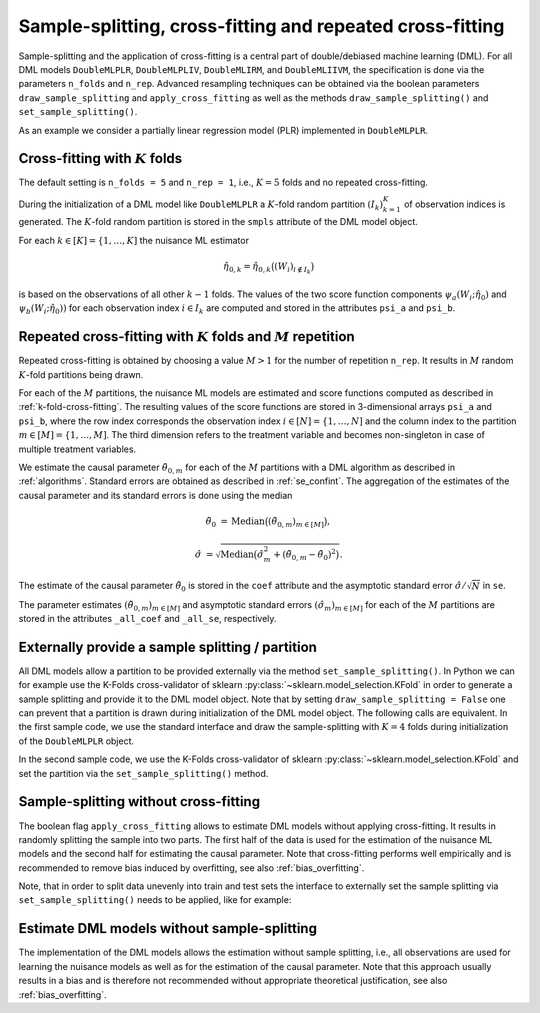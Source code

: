 .. _resampling:

Sample-splitting, cross-fitting and repeated cross-fitting
----------------------------------------------------------

Sample-splitting and the application of cross-fitting is a central part of double/debiased machine learning (DML).
For all DML models
``DoubleMLPLR``,
``DoubleMLPLIV``,
``DoubleMLIRM``,
and ``DoubleMLIIVM``,
the specification is done via the parameters ``n_folds`` and ``n_rep``.
Advanced resampling techniques can be obtained via the boolean parameters
``draw_sample_splitting`` and ``apply_cross_fitting`` as well as the methods
``draw_sample_splitting()`` and ``set_sample_splitting()``.

As an example we consider a partially linear regression model (PLR)
implemented in ``DoubleMLPLR``.

.. tabbed:: Python

    .. ipython:: python

        import doubleml as dml
        import numpy as np
        from doubleml.datasets import make_plr_CCDDHNR2018
        from sklearn.ensemble import RandomForestRegressor
        from sklearn.base import clone

        learner = RandomForestRegressor(max_depth=2, n_estimators=10)
        ml_g = clone(learner)
        ml_m = clone(learner)
        np.random.seed(1234)
        obj_dml_data = make_plr_CCDDHNR2018(alpha=0.5, n_obs=100)

.. tabbed:: R

    .. jupyter-execute::

        library(DoubleML)
        library(mlr3)
        lgr::get_logger("mlr3")$set_threshold("warn")
        library(mlr3learners)
        library(data.table)

        learner = "regr.ranger"
        ml_g = learner
        ml_m = learner
        data = make_plr_CCDDHNR2018(alpha=0.5, n_obs=100, return_type = "data.table")
        obj_dml_data = DoubleMLData$new(data,
                                        y_col = "y",
                                        d_cols = "d")

.. _k-fold-cross-fitting:

Cross-fitting with :math:`K` folds
++++++++++++++++++++++++++++++++++

The default setting is ``n_folds = 5`` and ``n_rep = 1``, i.e.,
:math:`K=5` folds and no repeated cross-fitting.

.. tabbed:: Python

    .. ipython:: python

        dml_plr_obj = dml.DoubleMLPLR(obj_dml_data, ml_g, ml_m, n_folds = 5, n_rep = 1)
        print(dml_plr_obj.n_folds)
        print(dml_plr_obj.n_rep)

.. tabbed:: R

    .. jupyter-execute::

        dml_plr_obj = DoubleMLPLR$new(obj_dml_data, ml_g, ml_m, n_folds = 5, n_rep = 1)
        print(dml_plr_obj$n_folds)
        print(dml_plr_obj$n_rep)

During the initialization of a DML model like ``DoubleMLPLR`` a :math:`K`-fold random
partition :math:`(I_k)_{k=1}^{K}` of observation indices is generated.
The :math:`K`-fold random partition is stored in the ``smpls`` attribute of the DML model object.

.. TODO: add more detailed describtion of the ``smpls`` list. Or refer to the attribute description.

.. tabbed:: Python

    .. ipython:: python

        print(dml_plr_obj.smpls)

.. tabbed:: R

    .. jupyter-execute::

        dml_plr_obj$smpls

For each :math:`k \in [K] = \lbrace 1, \ldots, K]` the nuisance ML estimator

    .. math::

        \hat{\eta}_{0,k} = \hat{\eta}_{0,k}\big((W_i)_{i\not\in I_k}\big)

is based on the observations of all other :math:`k-1` folds.
The values of the two score function components
:math:`\psi_a(W_i; \hat{\eta}_0)` and :math:`\psi_b(W_i; \hat{\eta}_0))`
for each observation index :math:`i \in I_k` are computed and
stored in the attributes ``psi_a`` and ``psi_b``.

.. tabbed:: Python

    .. ipython:: python

        dml_plr_obj.fit();
        print(dml_plr_obj.psi_a[:5])
        print(dml_plr_obj.psi_b[:5])

.. tabbed:: R

    .. jupyter-execute::

        dml_plr_obj$fit()
        print(dml_plr_obj$psi_a[1:5, ,1])
        print(dml_plr_obj$psi_b[1:5, ,1])

Repeated cross-fitting with :math:`K` folds and :math:`M` repetition
++++++++++++++++++++++++++++++++++++++++++++++++++++++++++++++++++++

Repeated cross-fitting is obtained by choosing a value :math:`M>1` for the number of repetition ``n_rep``.
It results in :math:`M` random :math:`K`-fold partitions being drawn.

.. tabbed:: Python

    .. ipython:: python

        dml_plr_obj = dml.DoubleMLPLR(obj_dml_data, ml_g, ml_m, n_folds = 5, n_rep = 10)
        print(dml_plr_obj.n_folds)
        print(dml_plr_obj.n_rep)

.. tabbed:: R

    .. jupyter-execute::

        dml_plr_obj = DoubleMLPLR$new(obj_dml_data, ml_g, ml_m, n_folds = 5, n_rep = 10)
        print(dml_plr_obj$n_folds)
        print(dml_plr_obj$n_rep)

For each of the :math:`M` partitions, the nuisance ML models are estimated and score functions computed as described
in :ref:`k-fold-cross-fitting`.
The resulting values of the score functions are stored in 3-dimensional arrays ``psi_a`` and ``psi_b``, where the
row index corresponds the observation index :math:`i \in [N] = \lbrace 1, \ldots, N]`
and the column index to the partition :math:`m \in [M] = \lbrace 1, \ldots, M]`.
The third dimension refers to the treatment variable and becomes non-singleton in case of multiple treatment variables.

.. TODO: decide whether we always place hints with regards to the multiple treatment case or whether we always refer to the case of one treatment variable and the multiple treatment case is handled in one section of the documentation which is solely discussing the multiple treatment case.
.. Note that in case of multiple treatment variables the score functions are 3-dimensional arrays where the third dimension
.. refers to the different treatment variables.

.. tabbed:: Python

    .. ipython:: python

        dml_plr_obj.fit();
        print(dml_plr_obj.psi_a[:5, :, 0])
        print(dml_plr_obj.psi_b[:5, :, 0])

.. tabbed:: R

    .. jupyter-execute::

        dml_plr_obj$fit()
        print(dml_plr_obj$psi_a[1:5, ,1])
        print(dml_plr_obj$psi_b[1:5, ,1])

We estimate the causal parameter :math:`\tilde{\theta}_{0,m}` for each of the :math:`M` partitions with a DML
algorithm as described in :ref:`algorithms`.
Standard errors are obtained as described in :ref:`se_confint`.
The aggregation of the estimates of the causal parameter and its standard errors is done using the median

    .. math::
        \tilde{\theta}_{0} &= \text{Median}\big((\tilde{\theta}_{0,m})_{m \in [M]}\big),

        \hat{\sigma} &= \sqrt{\text{Median}\big(\hat{\sigma}_m^2 + (\tilde{\theta}_{0,m} - \tilde{\theta}_{0})^2\big)}.

The estimate of the causal parameter :math:`\tilde{\theta}_{0}` is stored in the ``coef`` attribute
and the asymptotic standard error :math:`\hat{\sigma}/\sqrt{N}` in ``se``.

.. tabbed:: Python

    .. ipython:: python

        print(dml_plr_obj.coef)
        print(dml_plr_obj.se)

.. tabbed:: R

    .. jupyter-execute::

        print(dml_plr_obj$coef)
        print(dml_plr_obj$se)

The parameter estimates :math:`(\tilde{\theta}_{0,m})_{m \in [M]}` and asymptotic standard errors
:math:`(\hat{\sigma}_m)_{m \in [M]}` for each of the :math:`M` partitions are stored in the attributes
``_all_coef`` and ``_all_se``, respectively.

.. tabbed:: Python

    .. ipython:: python

        print(dml_plr_obj._all_coef)
        print(dml_plr_obj._all_se)

.. tabbed:: R

    .. jupyter-execute::

        print(dml_plr_obj$all_coef)
        print(dml_plr_obj$all_se)

Externally provide a sample splitting / partition
+++++++++++++++++++++++++++++++++++++++++++++++++

All DML models allow a partition to be provided externally via the method ``set_sample_splitting()``.
In Python we can for example use the K-Folds cross-validator of sklearn :py:class:`~sklearn.model_selection.KFold` in
order to generate a sample splitting and provide it to the DML model object.
Note that by setting ``draw_sample_splitting = False`` one can prevent that a partition is drawn during initialization
of the DML model object.
The following calls are equivalent.
In the first sample code, we use the standard interface and draw the sample-splitting with :math:`K=4` folds during
initialization of the ``DoubleMLPLR`` object.

.. tabbed:: Python

    .. ipython:: python

        np.random.seed(314)
        dml_plr_obj_internal = dml.DoubleMLPLR(obj_dml_data, ml_g, ml_m, n_folds = 4)
        print(dml_plr_obj_internal.fit().summary)

.. tabbed:: R

    .. jupyter-execute::

        set.seed(314)
        dml_plr_obj_internal = DoubleMLPLR$new(obj_dml_data, ml_g, ml_m, n_folds = 4)
        dml_plr_obj_internal$fit()
        dml_plr_obj_internal$summary()

In the second sample code, we use the K-Folds cross-validator of sklearn :py:class:`~sklearn.model_selection.KFold`
and set the partition via the ``set_sample_splitting()`` method.

.. tabbed:: Python

    .. ipython:: python

        dml_plr_obj_external = dml.DoubleMLPLR(obj_dml_data, ml_g, ml_m, draw_sample_splitting = False)

        from sklearn.model_selection import KFold
        np.random.seed(314)
        kf = KFold(n_splits=4, shuffle=True)
        smpls = [[(train, test) for train, test in kf.split(obj_dml_data.x)]]

        dml_plr_obj_external.set_sample_splitting(smpls);
        print(dml_plr_obj_external.fit().summary)

.. tabbed:: R

    .. jupyter-execute::

        dml_plr_obj_external = DoubleMLPLR$new(obj_dml_data, ml_g, ml_m, draw_sample_splitting = FALSE)

        set.seed(314)
        # set up a task and cross-validation resampling scheme in mlr3
        my_task = Task$new("help task", "regr", data)
        my_sampling = rsmp("cv", folds = 4)$instantiate(my_task)

        train_ids = lapply(1:4, function(x) my_sampling$train_set(x))
        test_ids = lapply(1:4, function(x) my_sampling$test_set(x))
        smpls = list(list(train_ids = train_ids, test_ids = test_ids))

        dml_plr_obj_external$set__samples(smpls)
        dml_plr_obj_external$fit()
        dml_plr_obj_external$summary()

Sample-splitting without cross-fitting
++++++++++++++++++++++++++++++++++++++

The boolean flag ``apply_cross_fitting`` allows to estimate DML models without applying cross-fitting.
It results in randomly splitting the sample into two parts.
The first half of the data is used for the estimation of the nuisance ML models and the second half for estimating the
causal parameter.
Note that cross-fitting performs well empirically and is recommended to remove bias induced by overfitting, see also
:ref:`bias_overfitting`.

.. tabbed:: Python

    .. ipython:: python

        np.random.seed(314)
        dml_plr_obj_external = dml.DoubleMLPLR(obj_dml_data, ml_g, ml_m,
                                               n_folds = 2, apply_cross_fitting = False)
        print(dml_plr_obj_external.fit().summary)

.. tabbed:: R

    .. jupyter-execute::

        dml_plr_obj_external = DoubleMLPLR$new(obj_dml_data, ml_g, ml_m,
                                               n_folds = 2, apply_cross_fitting = FALSE)
        dml_plr_obj_external$fit()
        dml_plr_obj_external$summary()

Note, that in order to split data unevenly into train and test sets the interface to externally set the sample splitting
via ``set_sample_splitting()`` needs to be applied, like for example:

.. tabbed:: Python

    .. ipython:: python

        np.random.seed(314)
        dml_plr_obj_external = dml.DoubleMLPLR(obj_dml_data, ml_g, ml_m,
                                               n_folds = 2, apply_cross_fitting = False, draw_sample_splitting = False)

        from sklearn.model_selection import train_test_split
        smpls = train_test_split(np.arange(obj_dml_data.n_obs), train_size=0.8)
        smpls = [np.sort(x) for x in smpls]  # only sorted indices are supported
        dml_plr_obj_external.set_sample_splitting([[smpls]]);

        print(dml_plr_obj_external.fit().summary)

.. tabbed:: R

    .. jupyter-execute::

        dml_plr_obj_external = DoubleMLPLR$new(obj_dml_data, ml_g, ml_m,
                                                n_folds = 2, apply_cross_fitting = FALSE,
                                                draw_sample_splitting = FALSE)

        set.seed(314)
        # set up a task and cross-validation resampling scheme in mlr3
        my_task = Task$new("help task", "regr", data)
        my_sampling = rsmp("holdout", ratio = 0.8)$instantiate(my_task)

        train_ids = list(my_sampling$train_set(1))
        test_ids = list(my_sampling$test_set(1))
        smpls = list(list(train_ids = train_ids, test_ids = test_ids))

        dml_plr_obj_external$set__samples(smpls)
        dml_plr_obj_external$fit()
        dml_plr_obj_external$summary()


Estimate DML models without sample-splitting
++++++++++++++++++++++++++++++++++++++++++++

The implementation of the DML models allows the estimation without sample splitting, i.e., all observations are used
for learning the nuisance models as well as for the estimation of the causal parameter.
Note that this approach usually results in a bias and is therefore not recommended without appropriate theoretical
justification, see also :ref:`bias_overfitting`.


.. tabbed:: Python

    .. ipython:: python

        np.random.seed(314)
        dml_plr_no_split = dml.DoubleMLPLR(obj_dml_data, ml_g, ml_m,
                                           n_folds = 1, apply_cross_fitting = False)

        print(dml_plr_obj_external.fit().summary)

.. tabbed:: R

    .. jupyter-execute::

        dml_plr_no_split = DoubleMLPLR$new(obj_dml_data, ml_g, ml_m,
                                           n_folds = 1, apply_cross_fitting = FALSE)

        set.seed(314)
        dml_plr_no_split$fit()
        dml_plr_no_split$summary()
